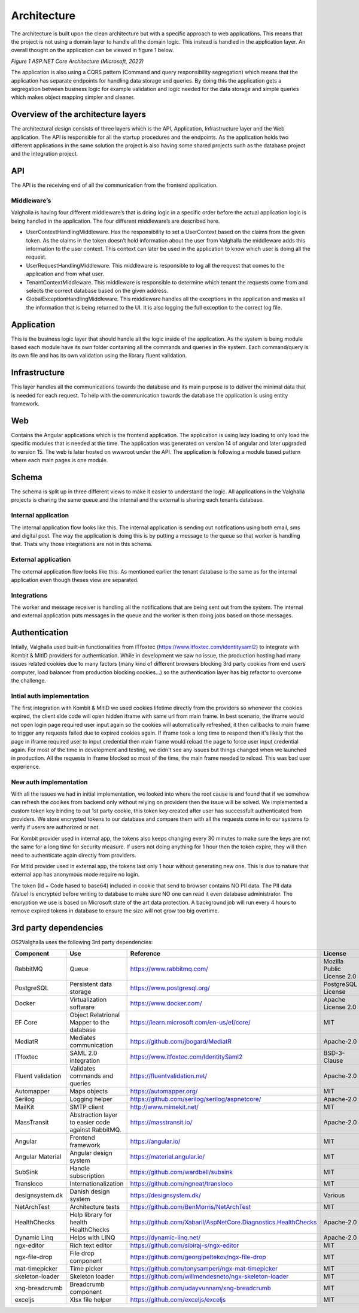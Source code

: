 Architecture
=====================
The architecture is built upon the clean architecture but with a specific approach to web applications. 
This means that the project is not using a domain layer to handle all the domain logic. 
This instead is handled in the application layer. 
An overall thought on the application can be viewed in figure 1 below.

.. image:: ../images/architecture.png
*Figure 1 ASP.NET Core Architecture (Microsoft, 2023)*

The application is also using a CQRS pattern (Command and query responsibility segregation) which means that the application has separate endpoints for handling data storage and queries. 
By doing this the application gets a segregation between business logic for example validation and logic needed for the data storage and simple queries which makes object mapping simpler and cleaner. 

Overview of the architecture layers
----------------------
The architectural design consists of three layers which is the API, Application, Infrastructure layer and the Web application. 
The API is responsible for all the startup procedures and the endpoints. 
As the application holds two different applications in the same solution the project is also having some shared projects such as the database project and the integration project. 

API
----------------------
The API is the receiving end of all the communication from the frontend application. 

Middleware’s
~~~~~~~~~~~~~~~~~~~~~
Valghalla is having four different middleware’s that is doing logic in a specific order before the actual application logic is being handled in the application. The four different middleware’s are described here.

*	UserContextHandlingMiddleware. Has the responsibility to set a UserContext based on the claims from the given token. As the claims in the token doesn’t hold information about the user from Valghalla the middleware adds this information to the user context. This context can later be used in the application to know which user is doing all the request. 

*	UserRequestHandlingMiddleware. This middleware is responsible to log all the request that comes to the application and from what user. 

*	TenantContextMiddleware. This middleware is responsible to determine which tenant the requests come from and selects the correct database based on the given address. 

*	GlobalExceptionHandlingMiddleware. This middleware handles all the exceptions in the application and masks all the information that is being returned to the UI. It is also logging the full exception to the correct log file. 

Application
-------------------
This is the business logic layer that should handle all the logic inside of the application. As the system is being module based each module have its own folder containing all the commands and queries in the system. Each command/query is its own file and has its own validation using the library fluent validation. 

Infrastructure
-------------------
This layer handles all the communications towards the database and its main purpose is to deliver the minimal data that is needed for each request. To help with the communication towards the database the application is using entity framework. 

Web
-------------------
Contains the Angular applications which is the frontend application. The application is using lazy loading to only load the specific modules that is needed at the time. The application was generated on version 14 of angular and later upgraded to version 15. The web is later hosted on wwwroot under the API. 
The application is following a module based pattern where each main pages is one module. 

Schema
---------------

The schema is split up in three different views to make it easier to understand the logic. 
All applications in the Valghalla projects is charing the same queue and the internal and the external is sharing each tenants database.

Internal application
~~~~~~~~~~~~~~

The internal application flow looks like this. The internal application is sending out notifications using both email, sms and digital post. 
The way the application is doing this is by putting a message to the queue so that worker is handling that. 
Thats why those integrations are not in this schema. 

.. image:: ../images/internal.png

External application
~~~~~~~~~~~~~~

The external application flow looks like this. 
As mentioned earlier the tenant database is the same as for the internal application even though theses view are separated.

.. image:: ../images/external.png

Integrations
~~~~~~~~~~~~~~

The worker and message receiver is handling all the notifications that are being sent out from the system. 
The internal and external application puts messages in the queue and the worker is then doing jobs based on those messages. 

.. image:: ../images/integrations.png

Authentication
------------------
Intially, Valghalla used built-in functionalities from ITfoxtec (https://www.itfoxtec.com/identitysaml2) to integrate with Kombit & MitID providers for authentication. While in development we saw no issue, the production hosting had many issues related cookies due to many factors (many kind of different browsers blocking 3rd party cookies from end users computer, load balancer from production blocking cookies...) so the authentication layer has big refactor to overcome the challenge.

Intial auth implementation
~~~~~~~~~~~~~~
.. image:: ../images/initial_auth.png

The first integration with Kombit & MitID we used cookies lifetime directly from the providers so whenever the cookies expired, the client side code will open hidden iframe with same url from main frame. In best scenario, the iframe would not open login page required user input again so the cookies will automatically refreshed, it then callbacks to main frame to trigger any requests failed due to expired cookies again. If iframe took a long time to respond then it's likely that the page in iframe required user to input credential then main frame would reload the page to force user input credential again.
For most of the time in development and testing, we didn't see any issues but things changed when we launched in production. All the requests in iframe blocked so most of the time, the main frame needed to reload. This was bad user experience.

New auth implementation
~~~~~~~~~~~~~~

With all the issues we had in initial implementation, we looked into where the root cause is and found that if we somehow can refresh the cooikes from backend only without relying on providers then the issue will be solved. We implemented a custom token key binding to out 1st party cookie, this token key created after user has successfult authenticated from providers. We store encrypted tokens to our database and compare them with all the requests come in to our systems to verify if users are authorized or not.

.. image:: ../images/internal_auth.png

For Kombit provider used in internal app, the tokens also keeps changing every 30 minutes to make sure the keys are not the same for a long time for security measure. If users not doing anything for 1 hour then the token expire, they will then need to authenticate again directly from providers.

.. image:: ../images/external_auth.png

For MitId provider used in external app, the tokens last only 1 hour without generating new one. This is due to nature that external app has anonymous mode require no login.

.. image:: ../images/database_auth.png

The token (Id + Code hased to base64) included in cookie that send to browser contains NO PII data. The PII data (Value) is encrypted before writing to database to make sure NO one can read it even database administrator.
The encryption we use is based on Microsoft state of the art data protection. A background job will run every 4 hours to remove expired tokens in database to ensure the size will not grow too big overtime.


3rd party dependencies
-------------------

OS2Valghalla uses the following 3rd party dependencies:

.. table:: 
================= ===================================================================================================  ========================================================================= ============================== ==============
Component         Use                                                                                                  Reference                                                                 License                        Version
================= ===================================================================================================  ========================================================================= ============================== ==============
RabbitMQ          Queue                                                                                                https://www.rabbitmq.com/                                                 Mozilla Public License 2.0     3.12.5
PostgreSQL        Persistent data storage                                                                              https://www.postgresql.org/                                               PostgreSQL License             15
Docker            Virtualization software                                                                              https://www.docker.com/                                                   Apache License 2.0             24.0.6
EF Core           Object Relatrional Mapper to the database                                                            https://learn.microsoft.com/en-us/ef/core/                                MIT                            7.09
MediatR           Mediates communication                                                                               https://github.com/jbogard/MediatR                                        Apache-2.0                     12.0.1
ITfoxtec          SAML 2.0 integration                                                                                 https://www.itfoxtec.com/IdentitySaml2                                    BSD-3-Clause                   4.8.6
Fluent validation Validates commands and queries                                                                       https://fluentvalidation.net/                                             Apache-2.0                     11.0
Automapper        Maps objects                                                                                         https://automapper.org/                                                   MIT                            12.0.1
Serilog           Logging helper                                                                                       https://github.com/serilog/serilog/aspnetcore/                            Apache-2.0                     7.0.0
MailKit           SMTP client                                                                                          http://www.mimekit.net/                                                   MIT                            4.2.0
MassTransit       Abstraction layer to easier code against RabbitMQ.                                                   https://masstransit.io/                                                   Apache-2.0                     8.0.16
Angular           Frontend framework                                                                                   https://angular.io/                                                       MIT                            15.0.5
Angular Material  Angular design system                                                                                https://material.angular.io/                                              MIT                            15.0.3
SubSink           Handle subscription                                                                                  https://github.com/wardbell/subsink                                       MIT                            1.0.2                                                                                
Transloco         Internationalization                                                                                 https://github.com/ngneat/transloco                                       MIT                            4.2.1
designsystem.dk   Danish design system                                                                                 https://designsystem.dk/                                                  Various                        9.0.0
NetArchTest       Architecture tests                                                                                   https://github.com/BenMorris/NetArchTest                                  MIT                            1.3.2 
HealthChecks      Help library for health HealthChecks                                                                 https://github.com/Xabaril/AspNetCore.Diagnostics.HealthChecks            Apache-2.0                     7.0.2
Dynamic Linq      Helps with LINQ                                                                                      https://dynamic-linq.net/                                                 Apache-2.0                     1.3.2
ngx-editor        Rich text editor                                                                                     https://github.com/sibiraj-s/ngx-editor                                   MIT                            15.3.0                                                                              
ngx-file-drop     File drop component                                                                                  https://github.com/georgipeltekov/ngx-file-drop                           MIT                            15.0.0
mat-timepicker    Time picker                                                                                          https://github.com/tonysamperi/ngx-mat-timepicker                         MIT                            15.1.4                                                                              
skeleton-loader   Skeleton loader                                                                                      https://github.com/willmendesneto/ngx-skeleton-loader                     MIT                            7.0.0
xng-breadcrumb    Breadcrumb component                                                                                 https://github.com/udayvunnam/xng-breadcrumb                              MIT                            9.0.0
exceljs           Xlsx file helper                                                                                     https://github.com/exceljs/exceljs                                        MIT                            4.4.0
================= ===================================================================================================  ========================================================================= ============================== ==============

